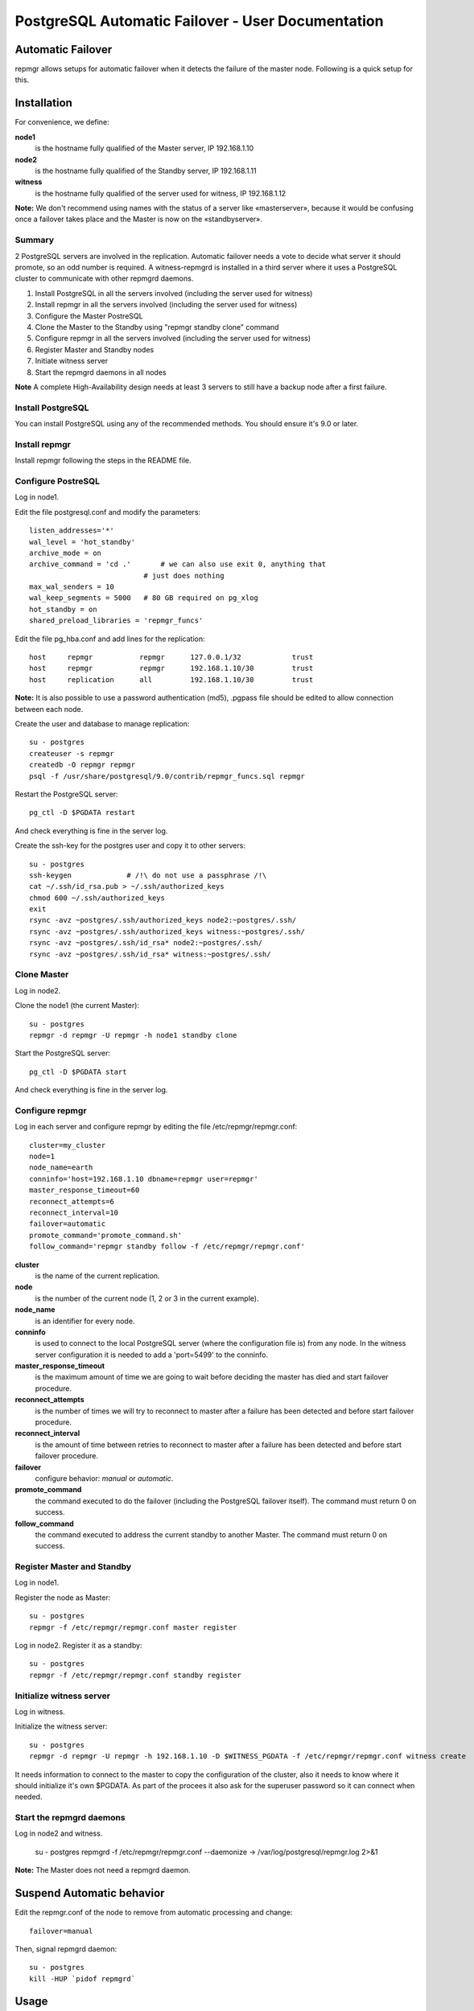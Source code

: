 ====================================================
 PostgreSQL Automatic Failover - User Documentation
====================================================

Automatic Failover
==================

repmgr allows setups for automatic failover when it detects the failure of the master node.
Following is a quick setup for this.

Installation
============

For convenience, we define:

**node1**
    is the hostname fully qualified of the Master server, IP 192.168.1.10
**node2**
    is the hostname fully qualified of the Standby server, IP 192.168.1.11
**witness**
    is the hostname fully qualified of the server used for witness, IP 192.168.1.12

**Note:** We don't recommend using names with the status of a server like «masterserver»,
because it would be confusing once a failover takes place and the Master is
now on the «standbyserver».

Summary
-------

2 PostgreSQL servers are involved in the replication.  Automatic failover needs
a vote to decide what server it should promote, so an odd number is required.
A witness-repmgrd is installed in a third server where it uses a PostgreSQL
cluster to communicate with other repmgrd daemons.

1. Install PostgreSQL in all the servers involved (including the server used for
   witness)

2. Install repmgr in all the servers involved (including the server used for witness)

3. Configure the Master PostreSQL

4. Clone the Master to the Standby using "repmgr standby clone" command

5. Configure repmgr in all the servers involved (including the server used for witness)

6. Register Master and Standby nodes

7. Initiate witness server

8. Start the repmgrd daemons in all nodes

**Note** A complete High-Availability design needs at least 3 servers to still have
a backup node after a first failure.

Install PostgreSQL
------------------

You can install PostgreSQL using any of the recommended methods. You should ensure
it's 9.0 or later.

Install repmgr
--------------

Install repmgr following the steps in the README file.

Configure PostreSQL
-------------------

Log in node1.

Edit the file postgresql.conf and modify the parameters::

  listen_addresses='*'
  wal_level = 'hot_standby'
  archive_mode = on
  archive_command = 'cd .'	 # we can also use exit 0, anything that
                             # just does nothing
  max_wal_senders = 10
  wal_keep_segments = 5000   # 80 GB required on pg_xlog
  hot_standby = on
  shared_preload_libraries = 'repmgr_funcs'

Edit the file pg_hba.conf and add lines for the replication::

  host     repmgr           repmgr      127.0.0.1/32            trust
  host     repmgr           repmgr      192.168.1.10/30         trust
  host     replication      all         192.168.1.10/30         trust

**Note:** It is also possible to use a password authentication (md5), .pgpass file
should be edited to allow connection between each node.

Create the user and database to manage replication::

  su - postgres
  createuser -s repmgr
  createdb -O repmgr repmgr
  psql -f /usr/share/postgresql/9.0/contrib/repmgr_funcs.sql repmgr

Restart the PostgreSQL server::

  pg_ctl -D $PGDATA restart

And check everything is fine in the server log.

Create the ssh-key for the postgres user and copy it to other servers::

  su - postgres
  ssh-keygen             # /!\ do not use a passphrase /!\
  cat ~/.ssh/id_rsa.pub > ~/.ssh/authorized_keys
  chmod 600 ~/.ssh/authorized_keys
  exit
  rsync -avz ~postgres/.ssh/authorized_keys node2:~postgres/.ssh/
  rsync -avz ~postgres/.ssh/authorized_keys witness:~postgres/.ssh/
  rsync -avz ~postgres/.ssh/id_rsa* node2:~postgres/.ssh/
  rsync -avz ~postgres/.ssh/id_rsa* witness:~postgres/.ssh/

Clone Master
------------

Log in node2.

Clone the node1 (the current Master)::

  su - postgres
  repmgr -d repmgr -U repmgr -h node1 standby clone 

Start the PostgreSQL server::

  pg_ctl -D $PGDATA start

And check everything is fine in the server log.

Configure repmgr
----------------

Log in each server and configure repmgr by editing the file
/etc/repmgr/repmgr.conf::

  cluster=my_cluster
  node=1
  node_name=earth
  conninfo='host=192.168.1.10 dbname=repmgr user=repmgr'
  master_response_timeout=60
  reconnect_attempts=6
  reconnect_interval=10
  failover=automatic
  promote_command='promote_command.sh'
  follow_command='repmgr standby follow -f /etc/repmgr/repmgr.conf'

**cluster**
    is the name of the current replication.
**node**
    is the number of the current node (1, 2 or 3 in the current example).
**node_name**
    is an identifier for every node.
**conninfo**
    is used to connect to the local PostgreSQL server (where the configuration file is) from any node. In the witness server configuration it is needed to add a 'port=5499' to the conninfo.
**master_response_timeout**
    is the maximum amount of time we are going to wait before deciding the master has died and start failover procedure.
**reconnect_attempts**
    is the number of times we will try to reconnect to master after a failure has been detected and before start failover procedure.
**reconnect_interval**
    is the amount of time between retries to reconnect to master after a failure has been detected and before start failover procedure.
**failover**
    configure behavior: *manual* or *automatic*.
**promote_command**
    the command executed to do the failover (including the PostgreSQL failover itself). The command must return 0 on success.
**follow_command**
    the command executed to address the current standby to another Master. The command must return 0 on success.

Register Master and Standby
---------------------------

Log in node1.

Register the node as Master::

  su - postgres
  repmgr -f /etc/repmgr/repmgr.conf master register

Log in node2. Register it as a standby::

  su - postgres
  repmgr -f /etc/repmgr/repmgr.conf standby register

Initialize witness server
-------------------------

Log in witness.

Initialize the witness server::

  su - postgres
  repmgr -d repmgr -U repmgr -h 192.168.1.10 -D $WITNESS_PGDATA -f /etc/repmgr/repmgr.conf witness create

It needs information to connect to the master to copy the configuration of the cluster, also it needs to know where it should initialize it's own $PGDATA.
As part of the procees it also ask for the superuser password so it can connect when needed.

Start the repmgrd daemons
-------------------------

Log in node2 and witness.

	su - postgres
	repmgrd -f /etc/repmgr/repmgr.conf --daemonize -> /var/log/postgresql/repmgr.log 2>&1

**Note:** The Master does not need a repmgrd daemon.


Suspend Automatic behavior
==========================

Edit the repmgr.conf of the node to remove from automatic processing and change::

	failover=manual

Then, signal repmgrd daemon::

	su - postgres
	kill -HUP `pidof repmgrd`

Usage
=====

The repmgr documentation is in the README file (how to build, options, etc.)
